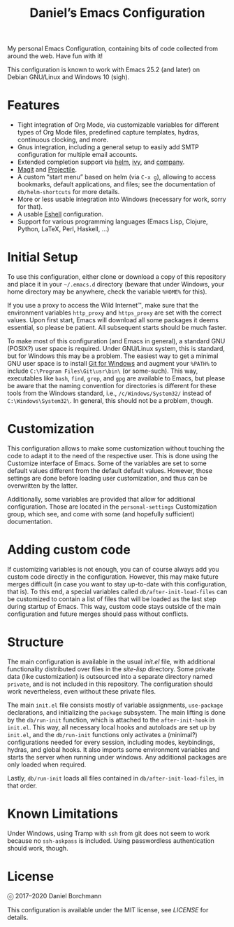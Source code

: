 #+title: Daniel’s Emacs Configuration

My personal Emacs Configuration, containing bits of code collected from around
the web.  Have fun with it!

This configuration is known to work with Emacs 25.2 (and later) on
Debian GNU/Linux and Windows 10 (sigh).

* Features

- Tight integration of Org Mode, via customizable variables for different types
  of Org Mode files, predefined capture templates, hydras, continuous clocking,
  and more.
- Gnus integration, including a general setup to easily add SMTP configuration
  for multiple email accounts.
- Extended completion support via [[https://github.com/emacs-helm/helm][helm]], [[https://github.com/abo-abo/swiper][ivy]], and [[https://company-mode.github.io/][company]].
- [[https://magit.vc/][Magit]] and [[https://github.com/bbatsov/projectile][Projectile]].
- A custom “start menu” based on helm (via ~C-x g~), allowing to access
  bookmarks, default applications, and files; see the documentation of
  ~db/helm-shortcuts~ for more details.
- More or less usable integration into Windows (necessary for work, sorry for
  that).
- A usable [[https://www.gnu.org/software/emacs/manual/html_mono/eshell.html][Eshell]] configuration.
- Support for various programming languages (Emacs Lisp, Clojure, Python, LaTeX,
  Perl, Haskell, …)

* Initial Setup

To use this configuration, either clone or download a copy of this repository
and place it in your =~/.emacs.d= directory (beware that under Windows, your
home directory may be anywhere, check the variable ~%HOME%~ for this).

If you use a proxy to access the Wild Internet™, make sure that the environment
variables ~http_proxy~ and ~https_proxy~ are set with the correct values.  Upon
first start, Emacs will download all some packages it deems essential, so please
be patient.  All subsequent starts should be much faster.

To make most of this configuration (and Emacs in general), a standard GNU
(POSIX?) user space is required.  Under GNU/Linux system, this is standard, but
for Windows this may be a problem.  The easiest way to get a minimal GNU user
space is to install [[https://git-scm.com/download/win][Git for Windows]] and augment your ~%PATH%~ to include
~C:\Program Files\Git\usr\bin\~ (or some-such).  This way, executables like
~bash~, ~find~, ~grep~, and ~gpg~ are available to Emacs, but please be aware
that the naming convention for directories is different for these tools from the
Windows standard, i.e., ~/c/Windows/System32/~ instead of
~C:\Windows\System32\~.  In general, this should not be a problem, though.

* Customization

This configuration allows to make some customization without touching the code
to adapt it to the need of the respective user.  This is done using the
Customize interface of Emacs.  Some of the variables are set to some default
values different from the default default values.  However, those settings are
done before loading user customization, and thus can be overwritten by the
latter.

Additionally, some variables are provided that allow for additional
configuration.  Those are located in the ~personal-settings~ Customization
group, which see, and come with some (and hopefully sufficient) documentation.

* Adding custom code

If customizing variables is not enough, you can of course always add you custom
code directly in the configuration.  However, this may make future merges
difficult (in case you want to stay up-to-date with this configuration, that
is).  To this end, a special variables called ~db/after-init-load-files~ can be
customized to contain a list of files that will be loaded as the last step
during startup of Emacs.  This way, custom code stays outside of the main
configuration and future merges should pass without conflicts.

* Structure

The main configuration is available in the usual [[init.el]] file, with additional
functionality distributed over files in the [[site-lisp]] directory.  Some private
data (like customization) is outsourced into a separate directory named
=private=, and is not included in this repository.  The configuration should
work nevertheless, even without these private files.

The main =init.el= file consists mostly of variable assignments, =use-package=
declarations, and initializing the =package= subsystem.  The main lifting is
done by the =db/run-init= function, which is attached to the =after-init-hook=
in =init.el=.  This way, all necessary local hooks and autoloads are set up by
=init.el=, and the =db/run-init= functions only activates a (minimal?)
configurations needed for every session, including modes, keybindings, hydras,
and global hooks.  It also imports some environment variables and starts the
server when running under windows.  Any additional packages are only loaded when
required.

Lastly, ~db/run-init~ loads all files contained in ~db/after-init-load-files~,
in that order.

* Known Limitations

Under Windows, using Tramp with ~ssh~ from git does not seem to work because no
~ssh-askpass~ is included.  Using passwordless authentication should work,
though.

* License

ⓒ 2017–2020 Daniel Borchmann

This configuration is available under the MIT license, see [[LICENSE]] for details.
